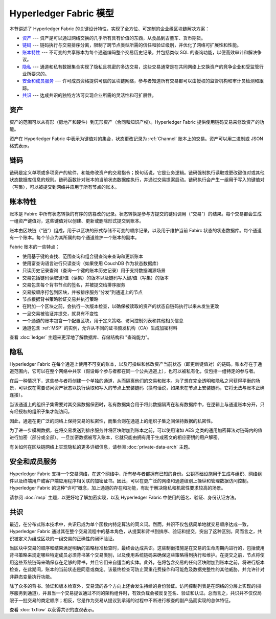 Hyperledger Fabric 模型
==========================

本节讲述了 Hyperledger Fabric 的关键设计特性，实现了全方位、可定制的企业级区块链解决方案：

* `资产`_ --- 资产是可以通过网络交换的几乎所有具有价值的东西，从食品到古董车、货币期货。
* `链码`_ --- 链码执行与交易排序分离，限制了跨节点类型所需的信任和验证级别，并优化了网络可扩展性和性能。
* `账本特性`_ --- 不可变的共享账本为每个通道编码整个交易历史记录，并包括类似 SQL 的查询功能，以便高效审计和解决争议。
* `隐私`_ --- 通道和私有数据集合实现了隐私且机密的多边交易，这些交易通常是在共同网络上交换资产的竞争企业和受监管行业所要求的。
* `安全和成员服务`_ --- 许可成员资格提供可信的区块链网络，参与者知道所有交易都可以由授权的监管机构和审计员检测和跟踪。
* `共识`_ --- 达成共识的独特方法可实现企业所需的灵活性和可扩展性。

资产
------

资产的范围可以从有形（房地产和硬件）到无形资产（合同和知识产权）。Hyperledger Fabric 提供使用链码交易来修改资产的功能。

资产在 Hyperledger Fabric 中表示为键值对的集合，状态更改记录为 :ref:`Channel` 账本上的交易。资产可以用二进制或 JSON 格式表示。

链码
---------

链码是定义单项或多项资产的软件，和能修改资产的交易指令；换句话说，它是业务逻辑。链码强制执行读取或更改键值对或其他状态数据库信息的规则。链码函数针对账本的当前状态数据库执行，并通过交易提案启动。链码执行会产生一组用于写入的键值对（写集），可以被提交到网络并应用于所有节点的账本。

账本特性
---------------

账本是 Fabirc 中所有状态转换的有序的防篡改的记录。状态转换是参与方提交的链码调用（“交易”）的结果。每个交易都会生成一组资产键值对，这些键值对以创建、更新或删除形式提交到账本。

账本由区块链（“链”）组成，用于以区块的形式存储不可变的顺序记录，以及用于维护当前 Fabirc 状态的状态数据库。每个通道有一个账本。每个节点为其所属的每个通道维护一个账本的副本。

Fabric 账本的一些特点：

- 使用基于键的查找、范围查询和组合键查询来查询和更新账本
- 使用富查询语言进行只读查询（如果使用 CouchDB 作为状态数据库）
- 只读历史记录查询（查询一个键的账本历史记录）用于支持数据溯源场景
- 交易包括链码读取键/值（读集）的版本以及链码写入键/值（写集）的版本
- 交易包含每个背书节点的签名，并被提交给排序服务
- 交易按顺序打包到区块，并被排序服务“分发”到通道上的节点
- 节点根据背书策略验证交易并执行策略
- 在附加一个区块之前，会执行一次版本检查，以确保被读取的资产的状态自链码执行以来未发生更改
- 一旦交易被验证并提交，就具有不变性
- 一个通道的账本包含一个配置区块，用于定义策略、访问控制列表和其他相关信息
- 通道包含 :ref:`MSP` 的实例，允许从不同的证书颁发机构（CA）生成加密材料

查看 :doc:`ledger` 主题来更深地了解数据库、存储结构和 "查询能力"。

隐私
-------

Hyperledger Fabric 在每个通道上使用不可变的账本，以及可操纵和修改资产当前状态（即更新键值对）的链码。账本存在于通道范围内，它可以在整个网络中共享（假设每个参与者都在同一个公共通道上），也可以被私有化，仅包括一组特定的参与者。

在后一种情况下，这些参与者将创建一个单独的通道，从而隔离他们的交易和账本。为了想在完全透明和隐私之间获得平衡的场景，可以仅在需要访问资产状态以执行读取和写入的节点上安装链码（换句话说，如果未在节点上安装链码，它将无法与账本正确连接）。

当该通道上的组织子集需要对其交易数据保密时，私有数据集合用于将此数据隔离在私有数据库中，在逻辑上与通道账本分开，只有经授权的组织子集才能访问。

因此，通道在更广泛的网络上保持交易的私密性，而集合则在通道上的组织子集之间保持数据的私密性。

为了进一步模糊数据，在将交易发送到排序服务并将区块附加到账本之前，可以使用诸如 AES 之类的通用加密算法对链码内的值进行加密（部分或全部）。一旦加密数据被写入账本，它就只能由拥有用于生成密文的相应密钥的用户解密。

有关如何在区块链网络上实现隐私的更多详细信息，请参阅 :doc:`private-data-arch` 主题。

安全和成员服务
------------------------------

Hyperledger Fabric 支持一个交易网络，在这个网络中，所有参与者都拥有已知的身份。公钥基础设施用于生成与组织、网络组件以及终端用户或客户端应用程序相关联的加密证书。因此，可以在更广泛的网络和通道级别上操纵和管理数据访问控制。Hyperledger Fabric 的这种“许可”概念，加上通道的存在和功能，有助于解决隐私和机密性要求较高的场景。

请参阅 :doc:`msp` 主题，以更好地了解加密实现，以及 Hyperledger Fabric 中使用的签名、验证、身份认证方法。

共识
---------

最近，在分布式账本技术中，共识已成为单个函数内特定算法的同义词。然而，共识不仅包括简单地就交易顺序达成一致，Hyperledger Fabric 通过其在整个交易流程中的基本角色，从提案和背书到排序、验证和提交，突出了这种区别。简而言之，共识被定义为组成区块的一组交易的正确性的闭环验证。

当区块中交易的顺序和结果满足明确的策略标准检查时，最终会达成共识。这些制衡措施是在交易的生命周期内进行的，包括使用背书策略来规定哪些特定成员必须背书某个交易类别，以及使用系统链码来确保这些策略得到执行和维护。在提交之前，节点将使用这些系统链码来确保存在足够的背书，并且它们来自适当的实体。此外，在将包含交易的任何区块附加到账本之前，将进行版本检查，在此期间，账本的当前状态是同意或商定。该最终检查可防止双重花费操作和可能危及数据完整性的其他威胁，并允许针对非静态变量执行功能。

除了众多的背书、验证和版本检查外，交易流的各个方向上还会发生持续的身份验证。访问控制列表是在网络的分层上实现的(排序服务到通道)，并且当一个交易提议通过不同的架构组件时，有效负载会被反复签名、验证和认证。总而言之，共识并不仅仅局限于一批交易的商定顺序；相反，它是作为交易从提议到承诺的过程中不断进行核查的副产品而实现的总体特征。

查看 :doc:`txflow` 以获得共识的直观表示。

.. Licensed under Creative Commons Attribution 4.0 International License
   https://creativecommons.org/licenses/by/4.0/
